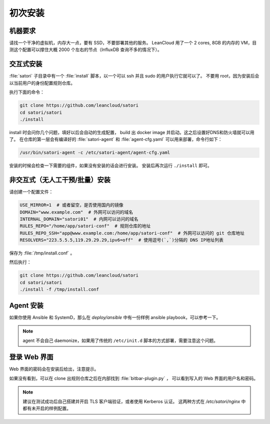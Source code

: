 初次安装
========

机器要求
--------

请找一个干净的虚拟机，内存大一点，要有 SSD，不要部署其他的服务。
LeanCloud 用了一个 2 cores, 8GB 的内存的 VM，目测这个配置可以撑住大概 2000 个左右的节点（InfluxDB 查询不多的情况下）。

交互式安装
----------

:file:`satori` 子目录中有一个 :file:`install` 脚本，以一个可以 ssh 并且 sudo
的用户执行它就可以了。
不要用 root，因为安装后会以当前用户的身份配置规则仓库。

执行下面的命令：

.. code-block:: bash

    git clone https://github.com/leancloud/satori
    cd satori/satori
    ./install

install 时会问你几个问题，填好以后会自动的生成配置，
build 出 docker image 并启动。这之后设置好DNS和防火墙就可以用了。
在仓库的第一层会有编译好的 :file:`satori-agent` 和
:file:`agent-cfg.yaml` 可以用来部署，命令行如下：

.. code-block:: bash

    /usr/bin/satori-agent -c /etc/satori-agent/agent-cfg.yaml


安装的时候会检查一下需要的组件，如果没有安装的话会进行安装。
安装后再次运行 ``./install`` 即可。

非交互式（无人工干预/批量）安装
-------------------------------

请创建一个配置文件：

.. code-block:: bash

    USE_MIRROR=1  # 或者留空，是否使用国内的镜像
    DOMAIN="www.example.com"  # 外网可以访问的域名
    INTERNAL_DOMAIN="satori01"  # 内网可以访问的域名
    RULES_REPO="/home/app/satori-conf"  # 规则仓库的地址
    RULES_REPO_SSH="app@www.example.com:/home/app/satori-conf"  # 外网可以访问的 git 仓库地址
    RESOLVERS="223.5.5.5,119.29.29.29,ipv6=off"  # 使用逗号(`,`)分隔的 DNS IP地址列表

保存为 :file:`/tmp/install.conf` 。

然后执行：

.. code-block:: bash

    git clone https://github.com/leancloud/satori
    cd satori/satori
    ./install -f /tmp/install.conf


Agent 安装
----------

如果你使用 Ansible 和 SystemD，那么在 `deploy/ansible` 中有一份样例 ansible playbook，可以参考一下。


.. note::

    agent 不会自己 daemonize，如果用了传统的 ``/etc/init.d`` 脚本的方式部署，需要注意这个问题。


登录 Web 界面
-------------

Web 界面的密码会在安装后给出，注意提示。

如果没有看到，可以在 clone 出规则仓库之后在内部找到 :file:`bitbar-plugin.py` ，
可以看到写入的 Web 界面的用户名和密码。

.. note::
    建议在测试成功后自己搭建并开启 TLS 客户端验证，或者使用 Kerberos 认证。
    这两种方式在 `/etc/satori/nginx` 中都有未开启的样例配置。
